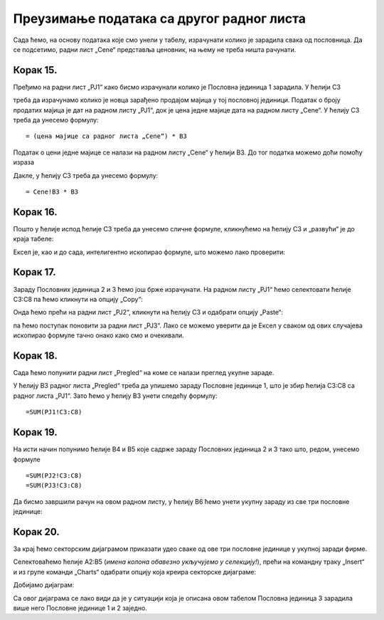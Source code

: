 Преузимање података са другог радног листа
================================================


Сада ћемо, на основу података које смо унели у табелу, израчунати колико је зарадила свака од пословница. Да се подсетимо, радни лист „Cene“ представља ценовник, на њему не треба ништа рачунати.

Корак 15.
-----------------------------

Пређимо на радни лист „PJ1“ како бисмо израчунали колико је Пословна јединица 1 зарадила. У ћелији C3


.. image:: ../../_images/PJ41.jpg
   :width: 600px
   :align: center


треба да израчунамо колико је новца зарађено продајом мајица у тој пословној јединици. Податак о броју продатих мајица је дат на радном листу „PJ1“, док је цена једне мајице дата на радном листу „Cene“. У ћелију C3 треба да унесемо формулу:
::

    = (цена мајице са радног листа „Cene“) * B3


Податак о цени једне мајице се налази на радном листу „Cene“ у ћелији B3. До тог податка можемо доћи помоћу израза

.. infonote::

    ``Cene!B3`` што значи: *ћелија B3 са радног листа „Cene“*.
    
Дакле, у ћелију C3 треба да унесемо формулу:
::

    = Cene!B3 * B3



.. image:: ../../_images/PJ42.jpg
   :width: 600px
   :align: center



Корак 16.
-------------------

Пошто у ћелије испод ћелије C3 треба да унесемо сличне формуле, кликнућемо на ћелију C3 и „развући“ је до краја табеле:


.. image:: ../../_images/PJ44.jpg
   :width: 600px
   :align: center


Ексел је, као и до сада, интелигентно ископирао формуле, што можемо лако проверити:


.. image:: ../../_images/PJ45.jpg
   :width: 600px
   :align: center


Корак 17.
-----------------

Зараду Пословних јединица 2 и 3 ћемо још брже израчунати. На радном листу „PJ1“ ћемо селектовати ћелије C3:C8
па ћемо кликнути на опцију „Copy“:


.. image:: ../../_images/PJ47.jpg
   :width: 600px
   :align: center


Онда ћемо прећи на радни лист „PJ2“, кликнути на ћелију C3 и одабрати опцију „Paste“:


.. image:: ../../_images/PJ48.jpg
   :width: 600px
   :align: center


па ћемо поступак поновити за радни лист „PJ3“.
Лако се можемо уверити да је Ексел у сваком од ових случајева ископирао формуле тачно онако како смо и очекивали.


Корак 18.
------------------

Сада ћемо попунити радни лист „Pregled“ на коме се налази преглед укупне зараде.


.. image:: ../../_images/PJ50.jpg
   :width: 600px
   :align: center


У ћелију B3 радног листа „Pregled“ треба да упишемо зараду Пословне јединице 1, што је збир ћелија C3:C8 са радног листа „PJ1“. Зато ћемо у ћелију B3 унети следећу формулу:
::

    =SUM(PJ1!C3:C8)



.. image:: ../../_images/PJ51.jpg
   :width: 600px
   :align: center

.. infonote::

    Израз ``PJ1!C3:C8`` значи: „са радног листа PJ1 опсег C3:C8“.
    Зато израз ``SUM(PJ1!C3:C8)`` значи: „са радног листа PJ1 опсег C3:C8, па сума свега тога“.

Корак 19.
-----------------------------------------

На исти начин попунимо ћелије B4 и B5 које садрже зараду Пословних јединица 2 и 3 тако што, редом, унесемо формуле
::

    =SUM(PJ2!C3:C8)
    =SUM(PJ3!C3:C8)



.. image:: ../../_images/PJ52.jpg
   :width: 600px
   :align: center

.. questionnote::

    Пажња! Овде не смемо да „развучемо формулу“ из ћелије B3 већ треба ручно да унесемо још две формуле! Шта мислиш зашто?

Да бисмо завршили рачун на овом радном листу, у ћелију B6 ћемо унети укупну зараду из све три пословне јединице:


.. image:: ../../_images/PJ53.jpg
   :width: 600px
   :align: center


Корак 20.
---------------------

За крај ћемо секторским дијаграмом приказати удео сваке од ове три пословне јединице у укупној заради фирме.

Селектоваћемо ћелије A2:B5 (*имена колона обавезно укључујемо у селекцију!*), прећи на командну траку „Insert“ и из групе команди „Charts“ одабрати опцију која креира секторске дијаграме:


.. image:: ../../_images/PJ54.jpg
   :width: 600px
   :align: center


Добијамо дијаграм:


.. image:: ../../_images/PJ55.jpg
   :width: 600px
   :align: center


Са овог дијаграма се лако види да је у ситуацији која је описана овом табелом Пословна јединица 3 зарадила више него Пословне јединице 1 и 2 заједно.


